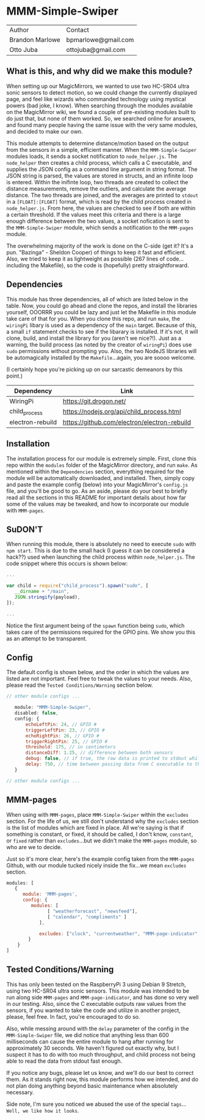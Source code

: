 #+AUTHOR: Brandon Marlowe & Otto Juba
#+EMAIL: bpmarlowe@gmail.com;ottojuba@gmail.com
#+STARTUP: showall
#+OPTIONS: toc:nil

* MMM-Simple-Swiper
| Author          | Contact             |
| Brandon Marlowe | bpmarlowe@gmail.com |
| Otto Juba       | ottojuba@gmail.com  |

** What is this, and why did we make this module?
When setting up our MagicMirrors, we wanted to use two HC-SR04 ultra sonic sensors to detect motion, so we could change the currently displayed page, and feel like wizards who commanded technology using mystical powers (bad joke, I know). When searching through the modules available on the MagicMirror wiki, we found a couple of pre-existing modules built to do just that, but none of them worked. So, we searched online for answers, and found many people having the same issue with the very same modules, and decided to make our own.

This module attempts to determine distance/motion based on the output from the sensors in a simple, efficient manner. When the =MMM-Simple-Swiper= modules loads, it sends a socket notification to =node_helper.js=. The =node_helper= then creates a child process, which calls a C executable, and supplies the JSON config as a command line argument in string format. The JSON string is parsed, the values are stored in structs, and an infinite loop is entered. Within the inifinte loop, two threads are created to collect the distance measurements, remove the outliers, and calculate the average distance. The two threads are joined, and the averages are printed to =stdout= in a =[FLOAT]:[FLOAT]= format, which is read by the child process created in =node_helper.js=. From here, the values are checked to see if both are within a certain threshold. If the values meet this criteria and there is a large enough difference between the two values, a socket nofication is sent to the =MMM-Simple-Swiper= module, which sends a notification to the =MMM-pages= module.

The overwhelming majority of the work is done on the C-side (get it? It's a pun. "Bazinga" - Sheldon Cooper) of things to keep it fast and efficient. Also, we tried to keep it as lightweight as possible (267 lines of code...including the Makefile), so the code is (hopefully) pretty straightforward.

** Dependencies
This module has three dependencies, all of which are listed below in the table. Now, you could go ahead and clone the repos, and install the libraries yourself, OOORRR you could be lazy and just let the Makefile in this module take care of that for you. When you clone this repo, and run =make=, the =wiringPi= libary is used as a dependency of the =main= target. Because of this, a small =if= statement checks to see if the libarary is installed. If it's not, it will clone, build, and install the library for you (aren't we nice?!). Just as a warning, the build process (as noted by the creator of =wiringPi=) does use =sudo= permissions without prompting you. Also, the two NodeJS libraries will be automagically installed by the =Makefile=...again, you are soooo welcome.

(I certainly hope you're picking up on our sarcastic demeanors by this point.)

   | Dependency       | Link                                         |
   |------------------+----------------------------------------------|
   | WiringPi         | https://git.drogon.net/                      |
   | child_process    | https://nodejs.org/api/child_process.html    |
   | electron-rebuild | https://github.com/electron/electron-rebuild |


** Installation
The installation process for our module is extremely simple. First, clone this repo within the =modules= folder of the MagicMirror directory, and run =make=. As mentioned within the =Dependencies= section, everything required for the module will be automatically downloaded, and installed. Then, simply copy and paste the example config (below) into your MagicMirror's =config.js= file, and you'll be good to go. As an aside, please do your best to briefly read all the sections in this README for important details about how far some of the values may be tweaked, and how to incorporate our module with =MMM-pages=.

** SuDON'T

[[./images/checkurpriv.jpg]]

When running this module, there is absolutely no need to execute =sudo= with =npm start=. This is due to the small hack (I guess it can be considered a hack??) used when launching the child process within =node_helper.js=. The code snippet where this occurs is shown below:

#+BEGIN_SRC js
...

var child = require("child_process").spawn("sudo", [
   __dirname + "/main",
   JSON.stringify(payload),
]);

...
#+END_SRC

Notice the first argument being of the =spawn= function being =sudo=, which takes care of the
permissions required for the GPIO pins. We show you this as an attempt to be transparent.

** Config
The default config is shown below, and the order in which the values are listed are not important.
Feel free to tweak the values to your needs. Also, please read the =Tested Conditions/Warning=
section below.

#+BEGIN_SRC js
// other module configs ...

   module: "MMM-Simple-Swiper",
   disabled: false,
   config: {
       echoLeftPin: 24, // GPIO #
       triggerLeftPin: 23, // GPIO #
       echoRightPin: 26, // GPIO #
       triggerRightPin: 25, // GPIO #
       threshold: 175, // in centimeters
       distanceDiff: 1.25, // difference between both sensors
       debug: false, // if true, the raw data is printed to stdout while MagicMirror is running
       delay: 750, // time between passing data from C executable to the node_helper in milliseconds
   }

// other module configs ...
#+END_SRC

** MMM-pages
When using with =MMM-pages=, place =MMM-Simple-Swiper= within the =excludes= section. For the life of us, we still don't understand why the =excludes= section is the list of modules which are fixed in place. All we're saying is that if something is constant, or fixed, it should be called, I don't know, =constant=, or =fixed= rather than =excludes=...but we didn't make the =MMM-pages= module, so who are we to decide.

Just so it's more clear, here's the example config taken from the =MMM-pages= Github, with our module tucked nicely inside the fix...we mean =excludes= section.

#+BEGIN_SRC js
modules: [
   {
      module: 'MMM-pages',
      config: {
         modules: [
               [ "weatherforecast", "newsfeed"],
               [ "calendar", "compliments" ]
            ],

            excludes: ["clock", "currentweather", "MMM-page-indicator", "MMM-Simple-Swiper"],
        }
    }
]
#+END_SRC


** Tested Conditions/Warning
This has only been tested on the RaspberryPi 3 using Debian 9 Stretch, using two HC-SR04 ultra sonic sensors. This module was intended to be run along side =MMM-pages= and =MMM-page-indicator=, and has done so very well in our testing. Also, since the C executable outputs raw values from the sensors, if you wanted to take the code and utilize in another project, please, feel free. In fact, you're encouraged to do so.

Also, while messing around with the =delay= parameter of the config in the =MMM-Simple-Swiper= file, we did notice that anything less than 600 milliseconds can cause the entire module to hang after running for approximately 30 seconds. We haven't figured out exactly why, but I suspect it has to do with too much throughput, and child process not being able to read the data from stdout fast enough.

If you notice any bugs, please let us know, and we'll do our best to correct them. As it stands right now, this module performs how we intended, and do not plan doing anything beyond basic maintenance when absolutely necessary.

Side note, I'm sure you noticed we abused the use of the special =tags=... =Well, we like how it looks=.
